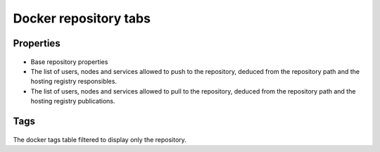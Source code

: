 Docker repository tabs
----------------------

Properties
++++++++++

.. figure:: _static/collector.tabs.docker_repository.properties.png

* Base repository properties
* The list of users, nodes and services allowed to push to the repository,
  deduced from the repository path and the hosting registry responsibles.
* The list of users, nodes and services allowed to pull to the repository,
  deduced from the repository path and the hosting registry publications.

Tags
++++

.. figure:: _static/collector.tabs.docker_repository.tags.png

The docker tags table filtered to display only the repository.

